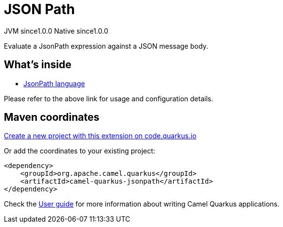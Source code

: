 // Do not edit directly!
// This file was generated by camel-quarkus-maven-plugin:update-extension-doc-page
= JSON Path
:page-aliases: extensions/jsonpath.adoc
:linkattrs:
:cq-artifact-id: camel-quarkus-jsonpath
:cq-native-supported: true
:cq-status: Stable
:cq-status-deprecation: Stable
:cq-description: Evaluate a JsonPath expression against a JSON message body.
:cq-deprecated: false
:cq-jvm-since: 1.0.0
:cq-native-since: 1.0.0

[.badges]
[.badge-key]##JVM since##[.badge-supported]##1.0.0## [.badge-key]##Native since##[.badge-supported]##1.0.0##

Evaluate a JsonPath expression against a JSON message body.

== What's inside

* xref:{cq-camel-components}:languages:jsonpath-language.adoc[JsonPath language]

Please refer to the above link for usage and configuration details.

== Maven coordinates

https://code.quarkus.io/?extension-search=camel-quarkus-jsonpath[Create a new project with this extension on code.quarkus.io, window="_blank"]

Or add the coordinates to your existing project:

[source,xml]
----
<dependency>
    <groupId>org.apache.camel.quarkus</groupId>
    <artifactId>camel-quarkus-jsonpath</artifactId>
</dependency>
----

Check the xref:user-guide/index.adoc[User guide] for more information about writing Camel Quarkus applications.
